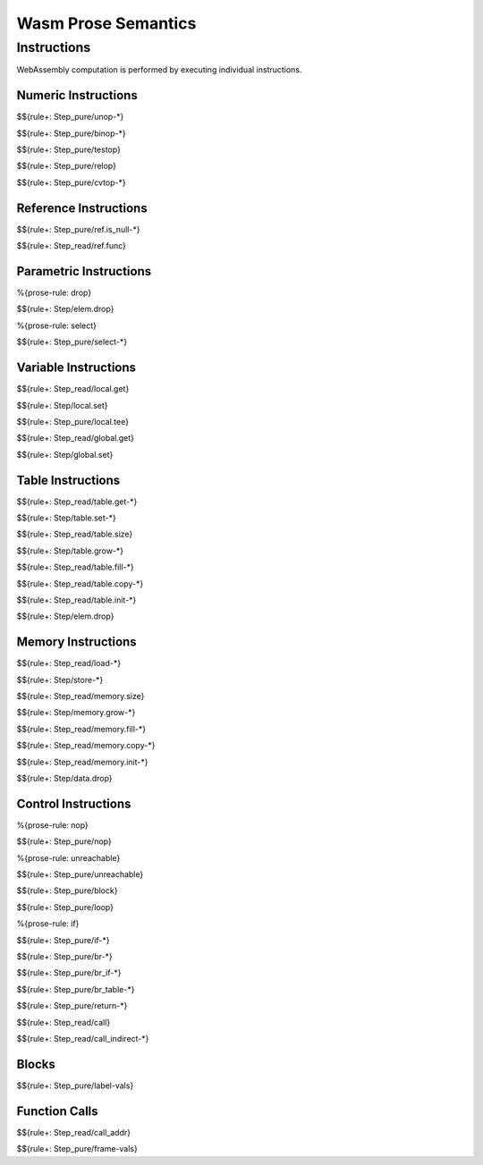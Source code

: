 Wasm Prose Semantics
=====================

.. _exec-instr:

Instructions
------------

WebAssembly computation is performed by executing individual instructions.

.. _exec-instr-numeric:

Numeric Instructions
~~~~~~~~~~~~~~~~~~~~

.. _exec-unop:

$${rule+: Step_pure/unop-*}

.. _exec-binop:

$${rule+: Step_pure/binop-*}

.. _exec-testop:

$${rule+: Step_pure/testop}

.. _exec-relop:

$${rule+: Step_pure/relop}

.. _exec-cvtop:

$${rule+: Step_pure/cvtop-*}

.. _exec-instr-ref:

Reference Instructions
~~~~~~~~~~~~~~~~~~~~~~

.. _exec-ref.is_null:

$${rule+: Step_pure/ref.is_null-*}

.. _exec-ref.func:

$${rule+: Step_read/ref.func}

.. _exec-instr-parametric:

Parametric Instructions
~~~~~~~~~~~~~~~~~~~~~~~

.. _exec-drop:

%{prose-rule: drop}

$${rule+: Step/elem.drop}

.. _exec-select:

%{prose-rule: select}

$${rule+: Step_pure/select-*}

.. _exec-instr-variable:

Variable Instructions
~~~~~~~~~~~~~~~~~~~~~

.. _exec-local.get:

$${rule+: Step_read/local.get}

.. _exec-local.set:

$${rule+: Step/local.set}

.. _exec-local.tee:

$${rule+: Step_pure/local.tee}

.. _exec-global.get:

$${rule+: Step_read/global.get}

.. _exec-global.set:

$${rule+: Step/global.set}

.. _exec-instr-table:

Table Instructions
~~~~~~~~~~~~~~~~~~

.. _exec-table.get:

$${rule+: Step_read/table.get-*}

.. _exec-table.set:

$${rule+: Step/table.set-*}

.. _exec-table.size:

$${rule+: Step_read/table.size}

.. _exec-table.grow:

$${rule+: Step/table.grow-*}

.. _exec-table.fill:

$${rule+: Step_read/table.fill-*}

.. _exec-table.copy:

$${rule+: Step_read/table.copy-*}

.. _exec-table.init:

$${rule+: Step_read/table.init-*}

.. _exec-elem.drop:

$${rule+: Step/elem.drop}

.. _exec-instr-memory:

Memory Instructions
~~~~~~~~~~~~~~~~~~~

.. _exec-load:

$${rule+: Step_read/load-*}

.. _exec-store:

$${rule+: Step/store-*}

.. _exec-memory.size:

$${rule+: Step_read/memory.size}

.. _exec-memory.grow:

$${rule+: Step/memory.grow-*}

.. _exec-memory.fill:

$${rule+: Step_read/memory.fill-*}

.. _exec-memory.copy:

$${rule+: Step_read/memory.copy-*}

.. _exec-memory.init:

$${rule+: Step_read/memory.init-*}

.. _exec-data.drop:

$${rule+: Step/data.drop}

.. _exec-instr-control:

Control Instructions
~~~~~~~~~~~~~~~~~~~~

.. _exec-nop:

%{prose-rule: nop}

$${rule+: Step_pure/nop}

.. _exec-unreachable:

%{prose-rule: unreachable}

$${rule+: Step_pure/unreachable}

.. _exec-block:

$${rule+: Step_pure/block}

.. _exec-loop:

$${rule+: Step_pure/loop}

.. _exec-if:

%{prose-rule: if}

$${rule+: Step_pure/if-*}

.. _exec-br:

$${rule+: Step_pure/br-*}

.. _exec-br_if:

$${rule+: Step_pure/br_if-*}

.. _exec-br_table:

$${rule+: Step_pure/br_table-*}

.. _exec-return:

$${rule+: Step_pure/return-*}

.. _exec-call:

$${rule+: Step_read/call}

.. _exec-call_indirect:

$${rule+: Step_read/call_indirect-*}

.. _exec-instr-seq:

Blocks
~~~~~~

.. _exec-label-vals:

$${rule+: Step_pure/label-vals}

Function Calls
~~~~~~~~~~~~~~

.. _exec-call_addr:

$${rule+: Step_read/call_addr}

.. _exec-frame-vals:

$${rule+: Step_pure/frame-vals}
